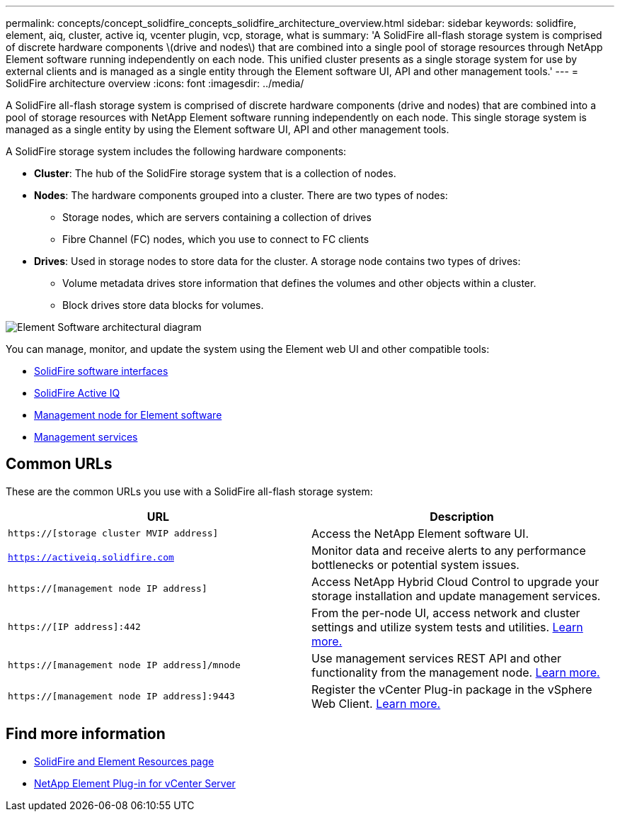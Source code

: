 ---
permalink: concepts/concept_solidfire_concepts_solidfire_architecture_overview.html
sidebar: sidebar
keywords: solidfire, element, aiq, cluster, active iq, vcenter plugin, vcp, storage, what is
summary: 'A SolidFire all-flash storage system is comprised of discrete hardware components \(drive and nodes\) that are combined into a single pool of storage resources through NetApp Element software running independently on each node. This unified cluster presents as a single storage system for use by external clients and is managed as a single entity through the Element software UI, API and other management tools.'
---
= SolidFire architecture overview
:icons: font
:imagesdir: ../media/

[.lead]
A SolidFire all-flash storage system is comprised of discrete hardware components (drive and nodes) that are combined into a pool of storage resources with NetApp Element software running independently on each node. This single storage system is managed as a single entity by using the Element software UI, API and other management tools.

A SolidFire storage system includes the following hardware components:

* *Cluster*: The hub of the SolidFire storage system that is a collection of nodes.
* *Nodes*: The hardware components grouped into a cluster. There are two types of nodes:
 ** Storage nodes, which are servers containing a collection of drives
 ** Fibre Channel (FC) nodes, which you use to connect to FC clients
* *Drives*: Used in storage nodes to store data for the cluster. A storage node contains two types of drives:
 ** Volume metadata drives store information that defines the volumes and other objects within a cluster.
 ** Block drives store data blocks for volumes.

image::../media/solidfire_concepts_guide_architecture_image.gif[Element Software architectural diagram]

You can manage, monitor, and update the system using the Element web UI and other compatible tools:

* link:../concepts/concept_intro_solidfire_software_interfaces.html[SolidFire software interfaces]
* link:../concepts/concept_intro_solidfire_active_iq.html[SolidFire Active IQ]
* link:../concepts/concept_intro_management_node.html[Management node for Element software]
* link:../concepts/concept_intro_management_services_for_afa.html[Management services]

== Common URLs
These are the common URLs you use with a SolidFire all-flash storage system:

[%header,cols=2*]
|===
|URL
|Description

|`https://[storage cluster MVIP address]`
|Access the NetApp Element software UI.

|`https://activeiq.solidfire.com`
|Monitor data and receive alerts to any performance bottlenecks or potential system issues.

|`https://[management node IP address]`
|Access NetApp Hybrid Cloud Control to upgrade your storage installation and update management services.

|`https://[IP address]:442`
|From the per-node UI, access network and cluster settings and utilize system tests and utilities. link:../storage/task_per_node_access_settings.html[Learn more.]

|`https://[management node IP address]/mnode`
|Use management services REST API and other functionality from the management node.
link:../mnode/task_mnode_work_overview.html[Learn more.]

|`https://[management node IP address]:9443`
|Register the vCenter Plug-in package in the vSphere Web Client.
link:https://docs.netapp.com/us-en/vcp/vcp_task_getstarted.html[Learn more.^]

|===

== Find more information
* https://www.netapp.com/data-storage/solidfire/documentation[SolidFire and Element Resources page^]
* https://docs.netapp.com/us-en/vcp/index.html[NetApp Element Plug-in for vCenter Server^]
